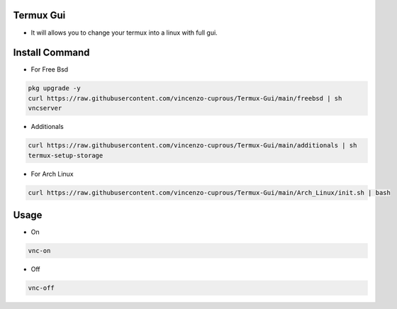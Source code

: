 Termux Gui
==========

- It will allows you to change your termux into a linux with full gui.

Install Command
===============


- For Free Bsd

.. code-block:: bash

   pkg upgrade -y
   curl https://raw.githubusercontent.com/vincenzo-cuprous/Termux-Gui/main/freebsd | sh
   vncserver

- Additionals

.. code-block:: bash

 curl https://raw.githubusercontent.com/vincenzo-cuprous/Termux-Gui/main/additionals | sh
 termux-setup-storage
- For Arch Linux

.. code-block:: bash

 curl https://raw.githubusercontent.com/vincenzo-cuprous/Termux-Gui/main/Arch_Linux/init.sh | bash


Usage
=====

- On

.. code-block:: bash

   vnc-on

- Off

.. code-block:: bash

   vnc-off
